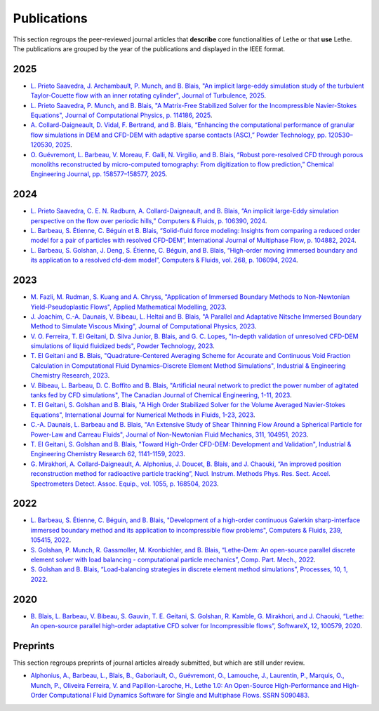 ############
Publications
############

This section regroups the peer-reviewed journal articles that **describe** core functionalities of Lethe or that **use** Lethe. The publications are grouped by the year of the publications and displayed in the IEEE format.

2025
----

* `L. Prieto Saavedra, J. Archambault, P. Munch, and B. Blais, "An implicit large-eddy simulation study of the turbulent Taylor-Couette flow with an inner rotating cylinder", Journal of Turbulence, 2025 <http://dx.doi.org/10.1080/14685248.2025.2524336>`_.

* `L. Prieto Saavedra, P. Munch, and B. Blais, "A Matrix-Free Stabilized Solver for the Incompressible Navier-Stokes Equations", Journal of Computational Physics, p. 114186, 2025 <https://doi.org/10.1016/j.jcp.2025.114186>`_.

* `A. Collard-Daigneault, D. Vidal, F. Bertrand, and B. Blais, “Enhancing the computational performance of granular flow simulations in DEM and CFD-DEM with adaptive sparse contacts (ASC),” Powder Technology, pp. 120530–120530, 2025 <https://doi.org/10.1016/j.powtec.2024.120530>`_.

* `O. Guévremont, L. Barbeau, V. Moreau, F. Galli, N. Virgilio, and B. Blais, “Robust pore-resolved CFD through porous monoliths reconstructed by micro-computed tomography: From digitization to flow prediction,” Chemical Engineering Journal, pp. 158577–158577, 2025 <https://doi.org/10.1016/j.cej.2024.158577>`_.

2024
----

* `L. Prieto Saavedra, C. E. N. Radburn, A. Collard-Daigneault, and B. Blais, “An implicit large-Eddy simulation perspective on the flow over periodic hills,” Computers & Fluids, p. 106390, 2024 <https://doi.org/10.1016/j.compfluid.2024.106390>`_.

* `L. Barbeau, S. Étienne, C. Béguin et B. Blais, “Solid-fluid force modeling: Insights from comparing a reduced order model for a pair of particles with resolved CFD-DEM”, International Journal of Multiphase Flow, p. 104882, 2024 <https://doi.org/10.1016/j.ijmultiphaseflow.2024.104882>`_.

* `L. Barbeau, S. Golshan, J. Deng, S. Étienne, C. Béguin, and B. Blais, “High-order moving immersed boundary and its application to a resolved cfd-dem model”, Computers & Fluids, vol. 268, p. 106094, 2024 <https://doi.org/10.1016/j.compfluid.2023.106094>`_.

2023
----

* `M. Fazli, M. Rudman, S. Kuang and A. Chryss, "Application of Immersed Boundary Methods to Non-Newtonian Yield-Pseudoplastic Flows", Applied Mathematical Modelling, 2023 <https://doi.org/10.1016/j.apm.2023.07.034>`_.

* `J. Joachim, C.-A. Daunais, V. Bibeau, L. Heltai and B. Blais, "A Parallel and Adaptative Nitsche Immersed Boundary Method to Simulate Viscous Mixing", Journal of Computational Physics, 2023 <https://doi.org/10.1016/j.jcp.2023.112189>`_.

* `V. O. Ferreira, T. El Geitani, D. Silva Junior, B. Blais, and G. C. Lopes, "In-depth validation of unresolved CFD-DEM simulations of liquid fluidized beds", Powder Technology, 2023 <https://doi.org/10.1016/j.powtec.2023.118652>`_.

* `T. El Geitani and B. Blais, "Quadrature-Centered Averaging Scheme for Accurate and Continuous Void Fraction Calculation in Computational Fluid Dynamics–Discrete Element Method Simulations", Industrial & Engineering Chemistry Research, 2023 <https://doi.org/10.1021/acs.iecr.3c00172>`_.

* `V. Bibeau, L. Barbeau, D. C. Boffito and B. Blais, "Artificial neural network to predict the power number of agitated tanks fed by CFD simulations", The Canadian Journal of Chemical Engineering, 1-11, 2023 <https://doi.org/10.1002/cjce.24870>`_.

* `T. El Geitani, S. Golshan and B. Blais, "A High Order Stabilized Solver for the Volume Averaged Navier-Stokes Equations", International Journal for Numerical Methods in Fluids, 1-23, 2023 <https://doi.org/10.1002/fld.5182>`_.

* `C.-A. Daunais, L. Barbeau and B. Blais, "An Extensive Study of Shear Thinning Flow Around a Spherical Particle for Power-Law and Carreau Fluids", Journal of Non-Newtonian Fluid Mechanics, 311, 104951, 2023 <https://doi.org/10.1016/j.jnnfm.2022.104951>`_.

* `T. El Geitani, S. Golshan and B. Blais, "Toward High-Order CFD-DEM: Development and Validation", Industrial & Engineering Chemistry Research 62, 1141-1159, 2023 <https://doi.org/10.1021/acs.iecr.2c03546>`_.

*  `G. Mirakhori, A. Collard-Daigneault, A. Alphonius, J. Doucet, B. Blais, and J. Chaouki, “An improved position reconstruction method for radioactive particle tracking”, Nucl. Instrum. Methods Phys. Res. Sect. Accel. Spectrometers Detect. Assoc. Equip., vol. 1055, p. 168504, 2023 <https://doi.org/10.1016/j.nima.2023.168504>`_.

2022
----

* `L. Barbeau, S. Étienne, C. Béguin, and B. Blais, "Development of a high-order continuous Galerkin sharp-interface immersed boundary method and its application to incompressible flow problems", Computers & Fluids, 239, 105415, 2022 <https://www.sciencedirect.com/science/article/pii/S0045793022000780?via%3Dihub>`_.

* `S. Golshan, P. Munch, R. Gassmoller, M. Kronbichler, and B. Blais, “Lethe-Dem: An open-source parallel discrete element solver with load balancing - computational particle mechanics”, Comp. Part. Mech., 2022 <https://link.springer.com/article/10.1007/s40571-022-00478-6>`_.

* `S. Golshan and B. Blais, “Load-balancing strategies in discrete element method simulations”, Processes, 10, 1, 2022 <https://www.mdpi.com/2227-9717/10/1/79>`_.

2020
----

* `B. Blais, L. Barbeau, V. Bibeau, S. Gauvin, T. E. Geitani, S. Golshan, R. Kamble, G. Mirakhori, and J. Chaouki, “Lethe: An open-source parallel high-order adaptative CFD solver for Incompressible flows”, SoftwareX, 12, 100579, 2020 <https://www.sciencedirect.com/science/article/pii/S2352711020302922?via%3Dihub>`_.

Preprints
---------

This section regroups preprints of journal articles already submitted, but which are still under review.

* `Alphonius, A., Barbeau, L., Blais, B., Gaboriault, O., Guévremont, O., Lamouche, J., Laurentin, P., Marquis, O., Munch, P., Oliveira Ferreira, V. and Papillon-Laroche, H., Lethe 1.0: An Open-Source High-Performance and High-Order Computational Fluid Dynamics Software for Single and Multiphase Flows. SSRN 5090483. <https://dx.doi.org/10.2139/ssrn.5090483>`_